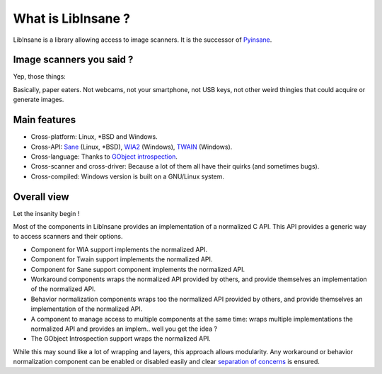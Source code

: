 What is LibInsane ?
===================

LibInsane is a library allowing access to image scanners. It is the successor of
`Pyinsane`_.


Image scanners you said ?
-------------------------

Yep, those things:

.. image:: flatbed.png
    :alt: Simple flatbed scanner
.. image:: flatbed_and_feeder.png
    :alt: Multi-functions printer, including a scanner with feeder
.. image:: handheld.png
    :alt: Old-school portable scanner
.. image:: portable.png
    :alt: New-school portable scanner
.. image:: adf.png
    :alt: Scanner with only a feeder

Basically, paper eaters. Not webcams, not your smartphone, not USB keys, not
other weird thingies that could acquire or generate images.


Main features
-------------

* Cross-platform: Linux, \*BSD and Windows.
* Cross-API: `Sane`_ (Linux, \*BSD), `WIA2`_ (Windows), `TWAIN`_ (Windows).
* Cross-language: Thanks to `GObject introspection`_.
* Cross-scanner and cross-driver: Because a lot of them all have their quirks (and sometimes bugs).
* Cross-compiled: Windows version is built on a GNU/Linux system.

.. _Pyinsane: https://github.com/openpaperwork/pyinsane/
.. _Sane: http://sane-project.org/
.. _WIA2: https://msdn.microsoft.com/en-us/library/windows/desktop/ms630368(v=vs.85).aspx
.. _TWAIN: https://www.twain.org/
.. _GObject introspection: https://wiki.gnome.org/action/show/Projects/GObjectIntrospection?action=show&redirect=GObjectIntrospection


Overall view
------------

Let the insanity begin !

.. image:: design.png
    :alt: Design of Libinsane


Most of the components in LibInsane provides an implementation of a normalized
C API. This API provides a generic way to access scanners and their options.

* Component for WIA support implements the normalized API.
* Component for Twain support implements the normalized API.
* Component for Sane support component implements the normalized API.
* Workaround components wraps the normalized API provided by others, and
  provide themselves an implementation of the normalized API.
* Behavior normalization components wraps too the normalized API provided
  by others, and provide themselves an implementation of the normalized API.
* A component to manage access to multiple components at the same time:
  wraps multiple implementations the normalized API and provides an
  implem.. well you get the idea ?
* The GObject Introspection support wraps the normalized API.

While this may sound like a lot of wrapping and layers, this approach allows
modularity. Any workaround or behavior normalization component can be enabled
or disabled easily and clear `separation of concerns`_ is ensured.

.. _separation of concerns: https://en.wikipedia.org/wiki/Separation_of_concerns

